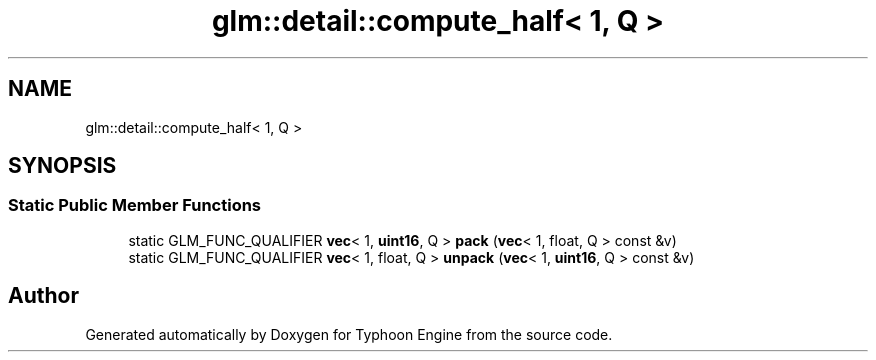 .TH "glm::detail::compute_half< 1, Q >" 3 "Sat Jul 20 2019" "Version 0.1" "Typhoon Engine" \" -*- nroff -*-
.ad l
.nh
.SH NAME
glm::detail::compute_half< 1, Q >
.SH SYNOPSIS
.br
.PP
.SS "Static Public Member Functions"

.in +1c
.ti -1c
.RI "static GLM_FUNC_QUALIFIER \fBvec\fP< 1, \fBuint16\fP, Q > \fBpack\fP (\fBvec\fP< 1, float, Q > const &v)"
.br
.ti -1c
.RI "static GLM_FUNC_QUALIFIER \fBvec\fP< 1, float, Q > \fBunpack\fP (\fBvec\fP< 1, \fBuint16\fP, Q > const &v)"
.br
.in -1c

.SH "Author"
.PP 
Generated automatically by Doxygen for Typhoon Engine from the source code\&.
